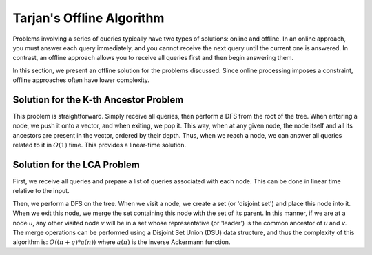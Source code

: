 Tarjan's Offline Algorithm
========================

Problems involving a series of queries typically have two types of solutions: online and offline. In an online approach, you must answer each query immediately, and you cannot receive the next query until the current one is answered. In contrast, an offline approach allows you to receive all queries first and then begin answering them.

In this section, we present an offline solution for the problems discussed. Since online processing imposes a constraint, offline approaches often have lower complexity.

Solution for the K-th Ancestor Problem
-----------------------------
This problem is straightforward. Simply receive all queries, then perform a DFS from the root of the tree. When entering a node, we push it onto a vector, and when exiting, we pop it. This way, when at any given node, the node itself and all its ancestors are present in the vector, ordered by their depth. Thus, when we reach a node, we can answer all queries related to it in :math:`O(1)` time. This provides a linear-time solution.

Solution for the LCA Problem
-------------------------------
First, we receive all queries and prepare a list of queries associated with each node. This can be done in linear time relative to the input.

Then, we perform a DFS on the tree. When we visit a node, we create a set (or 'disjoint set') and place this node into it. When we exit this node, we merge the set containing this node with the set of its parent. In this manner, if we are at a node `u`, any other visited node `v` will be in a set whose representative (or 'leader') is the common ancestor of `u` and `v`. The merge operations can be performed using a Disjoint Set Union (DSU) data structure, and thus the complexity of this algorithm is: :math:`O((n+q)*a(n))` where :math:`a(n)` is the inverse Ackermann function.